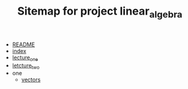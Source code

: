 #+TITLE: Sitemap for project linear_algebra

- [[file:README.org][README]]
- [[file:index.org][index]]
- [[file:lecture_one.org][lecture_one]]
- [[file:letcture_two.org][letcture_two]]
- one
  - [[file:one/vectors.org][vectors]]